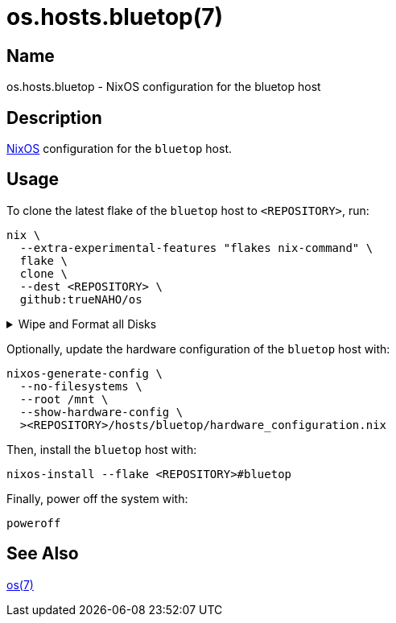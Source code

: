= os.hosts.bluetop(7)
:nixos: https://nixos.org
:os-7: https://github.com/trueNAHO/os/blob/master/README.adoc
:erase-your-darlings: https://grahamc.com/blog/erase-your-darlings
:disko-nix: https://github.com/trueNAHO/os/blob/master/hosts/bluetop/disko.nix
:data-at-rest-encryption-preparing-the-disk: https://wiki.archlinux.org/title/Data-at-rest_encryption#Preparing_the_disk
:securely-wipe-disk-shred: https://wiki.archlinux.org/title/Securely_wipe_disk#shred

== Name

os.hosts.bluetop - NixOS configuration for the bluetop host

== Description

{nixos}[NixOS] configuration for the `bluetop` host.

== Usage

To clone the latest flake of the `bluetop` host to `<REPOSITORY>`, run:

[,bash]
----
nix \
  --extra-experimental-features "flakes nix-command" \
  flake \
  clone \
  --dest <REPOSITORY> \
  github:trueNAHO/os
----

.Wipe and Format all Disks
[%collapsible]
====
[IMPORTANT]
The following operations wipe and format all disks, leading to irreversible data
loss.

To {data-at-rest-encryption-preparing-the-disk}[prepare the disk by overwriting
it with a stream of random bytes], {securely-wipe-disk-shred}[shred it] by
running:

[,bash]
----
nix \
  --extra-experimental-features "flakes nix-command" \
  run \
  <REPOSITORY>#shred \
  /dev/nvme0n1
----

Then, format all disks by running:

[,bash]
----
nix \
  --extra-experimental-features "flakes nix-command" \
  run \
  <REPOSITORY>#format \
  "$(realpath <REPOSITORY>/hosts/bluetop/disko.nix)"
----
====

Optionally, update the hardware configuration of the `bluetop` host with:

[,bash]
----
nixos-generate-config \
  --no-filesystems \
  --root /mnt \
  --show-hardware-config \
  ><REPOSITORY>/hosts/bluetop/hardware_configuration.nix
----

Then, install the `bluetop` host with:

[,bash]
----
nixos-install --flake <REPOSITORY>#bluetop
----

Finally, power off the system with:

[,bash]
----
poweroff
----

== See Also

{os-7}[os(7)]
